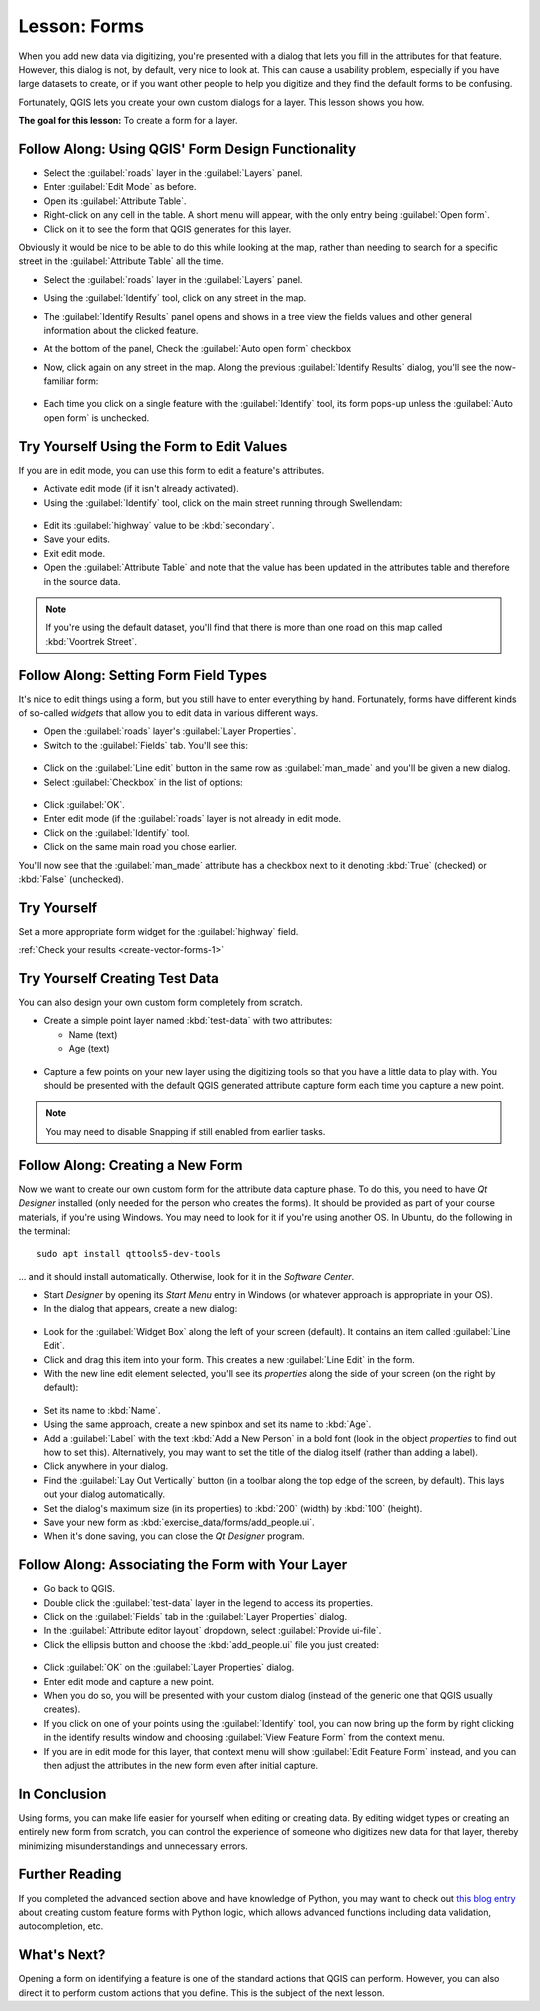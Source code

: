 |LS| Forms
===============================================================================

When you add new data via digitizing, you're presented with a dialog that lets
you fill in the attributes for that feature. However, this dialog is not, by
default, very nice to look at. This can cause a usability problem, especially
if you have large datasets to create, or if you want other people to help you
digitize and they find the default forms to be confusing.

Fortunately, QGIS lets you create your own custom dialogs for a layer. This
lesson shows you how.

**The goal for this lesson:** To create a form for a layer.

|basic| |FA| Using QGIS' Form Design Functionality
-------------------------------------------------------------------------------

* Select the :guilabel:`roads` layer in the :guilabel:`Layers` panel.
* Enter :guilabel:`Edit Mode` as before.
* Open its :guilabel:`Attribute Table`.
* Right-click on any cell in the table. A short menu will appear, with the only
  entry being :guilabel:`Open form`.
* Click on it to see the form that QGIS generates for this layer.

Obviously it would be nice to be able to do this while looking at the map,
rather than needing to search for a specific street in the :guilabel:`Attribute
Table` all the time.

* Select the :guilabel:`roads` layer in the :guilabel:`Layers` panel.
* Using the :guilabel:`Identify` tool, click on any street in the map.

  |identify|

* The :guilabel:`Identify Results` panel opens and shows in a tree view
  the fields values and other general information about the clicked feature.
* At the bottom of the panel, Check the :guilabel:`Auto open form` checkbox
* Now, click again on any street in the map. Along the previous
  :guilabel:`Identify Results` dialog, you'll see the now-familiar form:

  .. figure:: img/roads_form.png
     :align: center

* Each time you click on a single feature with the :guilabel:`Identify` tool,
  its form pops-up unless the :guilabel:`Auto open form` is unchecked.

|basic| |TY| Using the Form to Edit Values
-------------------------------------------------------------------------------

If you are in edit mode, you can use this form to edit a feature's attributes.

* Activate edit mode (if it isn't already activated).
* Using the :guilabel:`Identify` tool, click on the main street running through
  |majorUrbanName|:

.. figure:: img/main_street_selected.png
   :align: center

* Edit its :guilabel:`highway` value to be :kbd:`secondary`.
* Save your edits.
* Exit edit mode.
* Open the :guilabel:`Attribute Table` and note that the value has been updated
  in the attributes table and therefore in the source data.

.. Note:: If you're using the default dataset, you'll find that there is more
  than one road on this map called :kbd:`Voortrek Street`.

|moderate| |FA| Setting Form Field Types
-------------------------------------------------------------------------------

It's nice to edit things using a form, but you still have to enter everything
by hand. Fortunately, forms have different kinds of so-called *widgets* that
allow you to edit data in various different ways.

* Open the :guilabel:`roads` layer's :guilabel:`Layer Properties`.
* Switch to the :guilabel:`Fields` tab. You'll see this:

.. figure:: img/fields_panel.png
   :align: center

* Click on the :guilabel:`Line edit` button in the same row as
  :guilabel:`man_made` and you'll be given a new dialog.
* Select :guilabel:`Checkbox` in the list of options:

.. figure:: img/checkbox_selected.png
   :align: center

* Click :guilabel:`OK`.
* Enter edit mode (if the :guilabel:`roads` layer is not already in edit mode.
* Click on the :guilabel:`Identify` tool.
* Click on the same main road you chose earlier.

You'll now see that the :guilabel:`man_made` attribute has a checkbox next to it
denoting :kbd:`True` (checked) or :kbd:`False` (unchecked).

.. _backlink-create-vector-forms-1:

|hard| |TY|
-------------------------------------------------------------------------------

Set a more appropriate form widget for the :guilabel:`highway` field.

:ref:`Check your results <create-vector-forms-1>`

|hard| |TY| Creating Test Data
-------------------------------------------------------------------------------

You can also design your own custom form completely from scratch.

* Create a simple point layer named :kbd:`test-data` with two attributes:

  * Name (text)
  * Age (text)

.. figure:: img/new_point_layer.png
   :align: center

* Capture a few points on your new layer using the digitizing tools so
  that you have a little data to play with. You should be presented with the
  default QGIS generated attribute capture form each time you capture a new
  point.

.. note:: You may need to disable Snapping if still enabled from earlier tasks.

.. figure:: img/new_point_entry.png
   :align: center

.. _creating-new-form:

|hard| |FA| Creating a New Form
-------------------------------------------------------------------------------

Now we want to create our own custom form for the attribute data capture phase.
To do this, you need to have *Qt Designer* installed (only needed for the
person who creates the forms). It should be provided as part of your course
materials, if you're using Windows. You may need to look for it if you're using
another OS. In Ubuntu, do the following in the terminal:

::

   sudo apt install qttools5-dev-tools

... and it should install automatically. Otherwise, look for it in the
*Software Center*.

* Start *Designer* by opening its *Start Menu* entry in Windows (or whatever
  approach is appropriate in your OS).
* In the dialog that appears, create a new dialog:

.. figure:: img/qt_new_dialog.png
   :align: center

* Look for the :guilabel:`Widget Box` along the left of your screen (default).
  It contains an item called :guilabel:`Line Edit`.
* Click and drag this item into your form. This creates a new :guilabel:`Line
  Edit` in the form.
* With the new line edit element selected, you'll see its *properties* along
  the side of your screen (on the right by default):

.. figure:: img/qt_line_edit.png
   :align: center

* Set its name to :kbd:`Name`.
* Using the same approach, create a new spinbox and set its name to :kbd:`Age`.
* Add a :guilabel:`Label` with the text :kbd:`Add a New Person` in a bold font
  (look in the object *properties* to find out how to set this). Alternatively,
  you may want to set the title of the dialog itself (rather than adding a
  label).
* Click anywhere in your dialog.
* Find the :guilabel:`Lay Out Vertically` button (in a toolbar along the top
  edge of the screen, by default). This lays out your dialog automatically.
* Set the dialog's maximum size (in its properties) to :kbd:`200` (width) by
  :kbd:`100` (height).
* Save your new form as :kbd:`exercise_data/forms/add_people.ui`.
* When it's done saving, you can close the *Qt Designer* program.

|hard| |FA| Associating the Form with Your Layer
-------------------------------------------------------------------------------

* Go back to QGIS.
* Double click the :guilabel:`test-data` layer in the legend to access its properties.
* Click on the :guilabel:`Fields` tab in the :guilabel:`Layer Properties`
  dialog.
* In the :guilabel:`Attribute editor layout` dropdown, select
  :guilabel:`Provide ui-file`.
* Click the ellipsis button and choose the :kbd:`add_people.ui` file you just
  created:

.. figure:: img/provide_ui_file.png
  :align: center

* Click :guilabel:`OK` on the :guilabel:`Layer Properties` dialog.
* Enter edit mode and capture a new point.
* When you do so, you will be presented with your custom dialog (instead of the
  generic one that QGIS usually creates).
* If you click on one of your points using the :guilabel:`Identify` tool, you
  can now bring up the form by right clicking in the identify results window
  and choosing :guilabel:`View Feature Form` from the context menu.
* If you are in edit mode for this layer, that context menu will show
  :guilabel:`Edit Feature Form` instead, and you can then adjust the attributes
  in the new form even after initial capture.

|IC|
-------------------------------------------------------------------------------

Using forms, you can make life easier for yourself when editing or creating
data. By editing widget types or creating an entirely new form from scratch,
you can control the experience of someone who digitizes new data for that
layer, thereby minimizing misunderstandings and unnecessary errors.

|FR|
-------------------------------------------------------------------------------

If you completed the advanced section above and have knowledge of Python, you
may want to check out `this blog entry <https://nathanw.net/2011/09/05/qgis-tips-custom-feature-forms-with-python-logic/>`_ about
creating custom feature forms with Python logic, which allows advanced
functions including data validation, autocompletion, etc.

|WN|
-------------------------------------------------------------------------------

Opening a form on identifying a feature is one of the standard actions that
QGIS can perform. However, you can also direct it to perform custom actions
that you define. This is the subject of the next lesson.


.. Substitutions definitions - AVOID EDITING PAST THIS LINE
   This will be automatically updated by the find_set_subst.py script.
   If you need to create a new substitution manually,
   please add it also to the substitutions.txt file in the
   source folder.

.. |FA| replace:: Follow Along:
.. |FR| replace:: Further Reading
.. |IC| replace:: In Conclusion
.. |LS| replace:: Lesson:
.. |TY| replace:: Try Yourself
.. |WN| replace:: What's Next?
.. |basic| image:: /static/global/basic.png
.. |hard| image:: /static/global/hard.png
.. |identify| image:: /static/common/mActionIdentify.png
   :width: 1.5em
.. |majorUrbanName| replace:: Swellendam
.. |moderate| image:: /static/global/moderate.png
